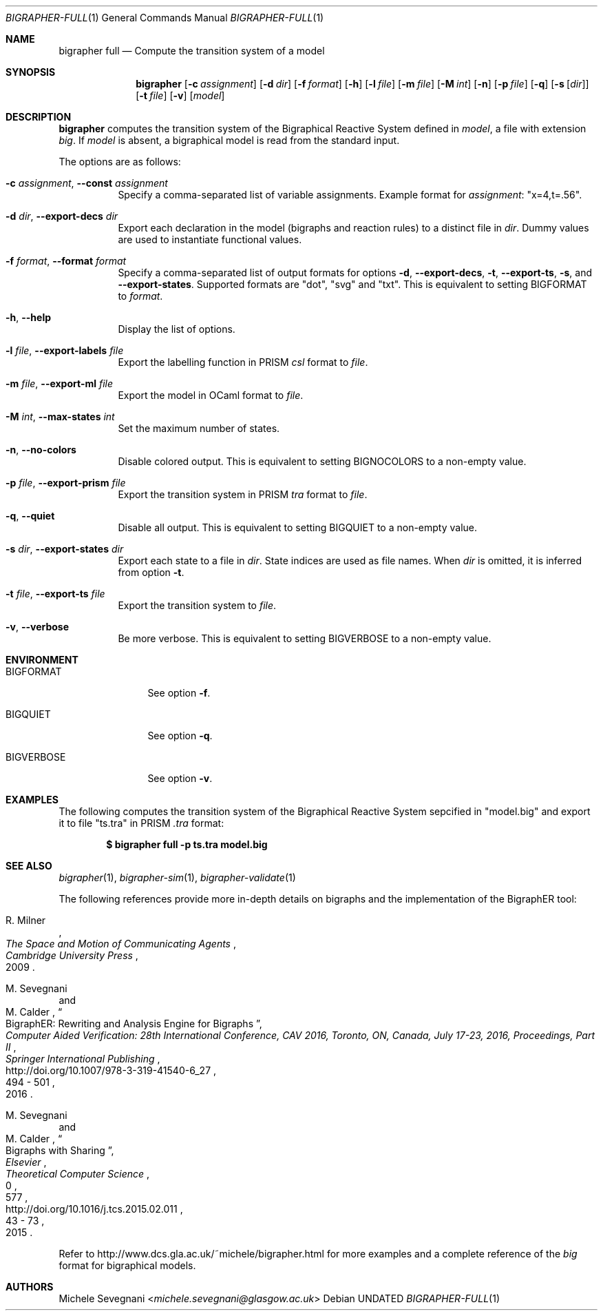 .Dd
.Dt BIGRAPHER-FULL 1
.Os
.Sh NAME
.Nm bigrapher full
.Nd Compute the transition system of a model
.Sh SYNOPSIS
.Nm
.Op Fl c Ar assignment
.Op Fl d Ar dir
.Op Fl f Ar format
.Op Fl h
.Op Fl l Ar file
.Op Fl m Ar file
.Op Fl M Ar int
.Op Fl n
.Op Fl p Ar file
.Op Fl q
.Op Fl s Op Ar dir
.Op Fl t Ar file
.Op Fl v
.Op Ar model
.Sh DESCRIPTION
.Nm
computes the transition system of the Bigraphical Reactive System defined in
.Ar model ,
a file with extension
.Em big .
If
.Ar model
is absent, a bigraphical model is read from the standard input.
.Pp
The options are as follows:
.Bl -tag -width Ds
.It Fl c Ar assignment , Fl Fl const Ar assignment
Specify a comma-separated list of variable assignments. Example format for
.Ar assignment :
.Qq x=4,t=.56 .
.It Fl d Ar dir , Fl Fl export\-decs Ar dir
Export each declaration in the model (bigraphs and reaction rules) to a distinct file in
.Ar dir .
Dummy values are used to instantiate functional values.
.It Fl f Ar format , Fl Fl format Ar format
Specify a comma-separated list of output formats for options
.Fl d ,
.Fl Fl export\-decs ,
.Fl t ,
.Fl Fl export\-ts ,
.Fl s ,
and
.Fl Fl export\-states .
Supported formats are
.Qq dot ,
.Qq svg
and
.Qq txt .
This is equivalent to setting
.Ev BIGFORMAT
to
.Ar format .
.It Fl h , Fl Fl help
Display the list of options.
.It Fl l Ar file , Fl Fl export\-labels Ar file
Export the labelling function in PRISM
.Em csl
format to
.Ar file .
.It Fl m Ar file , Fl Fl export\-ml Ar file
Export the model in OCaml format to
.Ar file .
.It Fl M Ar int , Fl Fl max\-states Ar int
Set the maximum number of states.
.It Fl n , Fl Fl no\-colors
Disable colored output. This is equivalent to setting
.Ev BIGNOCOLORS
to a non\-empty value.
.It Fl p Ar file , Fl Fl export\-prism Ar file
Export the transition system in PRISM
.Em tra
format to
.Ar file .
.It Fl q , Fl Fl quiet
Disable all output. This is equivalent to setting
.Ev BIGQUIET
to a non\-empty value.
.It Fl s Ar dir , Fl Fl export-states Ar dir
Export each state to a file in
.Ar dir .
State indices are used as file names. When
.Ar dir
is omitted, it is inferred from option
.Fl t .
.It Fl t Ar file , Fl Fl export\-ts Ar file
Export the transition system to
.Ar file .
.It Fl v , Fl Fl verbose
Be more verbose. This is equivalent to setting
.Ev BIGVERBOSE
to a non-empty value.
.El
.Sh ENVIRONMENT
.Bl -tag -width BIGVERBOSE
.It Ev BIGFORMAT
See option
.Fl f .
.It Ev BIGQUIET
See option
.Fl q .
.It Ev BIGVERBOSE
See option
.Fl v .
.El
.Sh EXAMPLES
The following computes the transition system of the Bigraphical Reactive System sepcified in
.Qq model.big
and export it to file
.Qq ts.tra
in PRISM
.Em .tra
format:
.Pp
.Dl $ bigrapher full -p ts.tra model.big
.Sh SEE ALSO
.Xr bigrapher 1 ,
.Xr bigrapher\-sim 1 ,
.Xr bigrapher\-validate 1
.Pp
The following references provide more in-depth details on bigraphs and the implementation of the BigraphER tool:
.Rs
.%A R. Milner
.%B The Space and Motion of Communicating Agents
.%I Cambridge University Press
.%D 2009
.Re
.Rs
.%A M. Sevegnani
.%A M. Calder
.%T BigraphER: Rewriting and Analysis Engine for Bigraphs
.%B Computer Aided Verification: 28th International Conference, CAV 2016, Toronto, ON, Canada, July 17-23, 2016, Proceedings, Part II
.%I Springer International Publishing
.%P 494 \- 501
.%D 2016
.%U http://doi.org/10.1007/978-3-319-41540-6_27
.Re
.Rs
.%A M. Sevegnani
.%A M. Calder
.%T Bigraphs with Sharing
.%J Theoretical Computer Science
.%V 577
.%I Elsevier
.%P 43 \- 73
.%D 2015
.%N 0
.%U http://doi.org/10.1016/j.tcs.2015.02.011
.Re
.Pp
Refer to
.Lk http://www.dcs.gla.ac.uk/~michele/bigrapher.html
for more examples and a complete reference of the
.Em big
format for bigraphical models.
.Sh AUTHORS
.An Michele Sevegnani Aq Mt michele.sevegnani@glasgow.ac.uk
